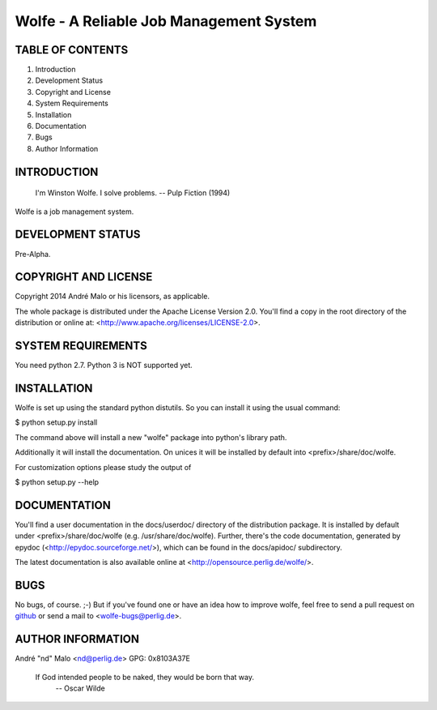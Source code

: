 .. -*- coding: utf-8 -*-

==========================================
 Wolfe - A Reliable Job Management System
==========================================

TABLE OF CONTENTS
-----------------

1. Introduction
2. Development Status
3. Copyright and License
4. System Requirements
5. Installation
6. Documentation
7. Bugs
8. Author Information


INTRODUCTION
------------

    I'm Winston Wolfe. I solve problems.  -- Pulp Fiction (1994)

Wolfe is a job management system.


DEVELOPMENT STATUS
------------------

Pre-Alpha.


COPYRIGHT AND LICENSE
---------------------

Copyright 2014
André Malo or his licensors, as applicable.

The whole package is distributed under the Apache License Version 2.0.
You'll find a copy in the root directory of the distribution or online
at: <http://www.apache.org/licenses/LICENSE-2.0>.


SYSTEM REQUIREMENTS
-------------------

You need python 2.7. Python 3 is NOT supported yet.


INSTALLATION
------------

Wolfe is set up using the standard python distutils. So you can install
it using the usual command:

$ python setup.py install

The command above will install a new "wolfe" package into python's
library path.

Additionally it will install the documentation. On unices it will be
installed by default into <prefix>/share/doc/wolfe.

For customization options please study the output of

$ python setup.py --help


DOCUMENTATION
-------------

You'll find a user documentation in the docs/userdoc/ directory of the
distribution package. It is installed by default under
<prefix>/share/doc/wolfe (e.g. /usr/share/doc/wolfe). Further,
there's the code documentation, generated by epydoc
(<http://epydoc.sourceforge.net/>), which can be found in the docs/apidoc/
subdirectory.

The latest documentation is also available online at
<http://opensource.perlig.de/wolfe/>.


BUGS
----

No bugs, of course. ;-)
But if you've found one or have an idea how to improve wolfe, feel
free to send a pull request on `github
<https://github.com/ndparker/wolfe>`_ or send a mail to
<wolfe-bugs@perlig.de>.


AUTHOR INFORMATION
------------------

André "nd" Malo <nd@perlig.de>
GPG: 0x8103A37E


  If God intended people to be naked, they would be born that way.
                                                   -- Oscar Wilde
